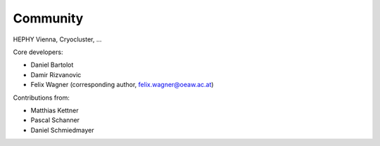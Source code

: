************
Community
************

HEPHY Vienna, Cryocluster, ...

Core developers:

- Daniel Bartolot
- Damir Rizvanovic
- Felix Wagner (corresponding author, felix.wagner@oeaw.ac.at)

Contributions from:

- Matthias Kettner
- Pascal Schanner
- Daniel Schmiedmayer